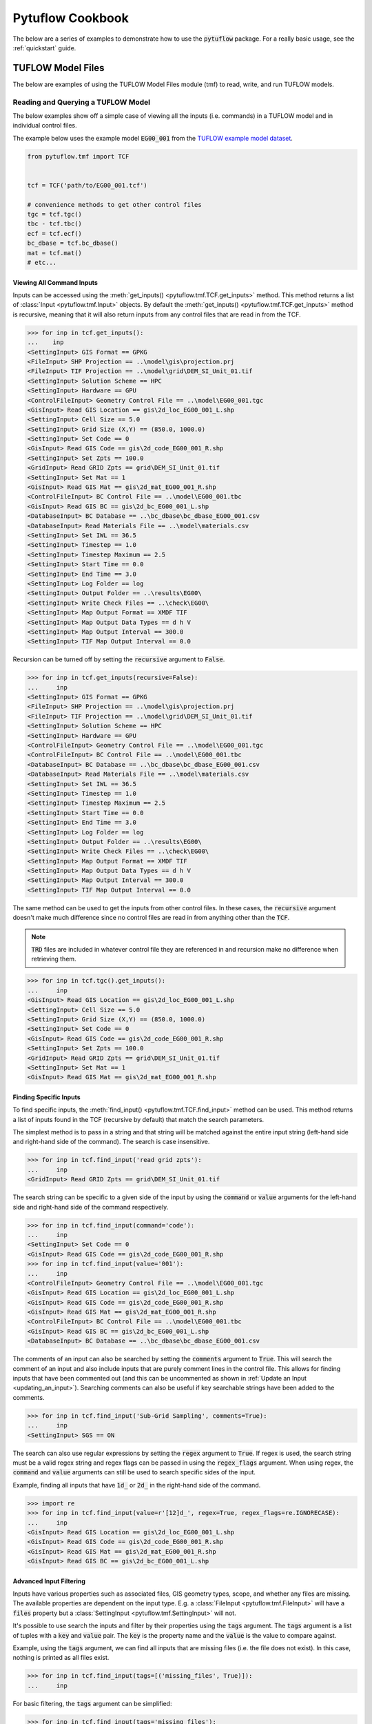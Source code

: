 Pytuflow Cookbook
=================

The below are a series of examples to demonstrate how to use the :code:`pytuflow` package. For a really basic usage, see the
:ref:`quickstart` guide.

TUFLOW Model Files
------------------

The below are examples of using the TUFLOW Model Files module (tmf) to read, write, and run TUFLOW models.

Reading and Querying a TUFLOW Model
~~~~~~~~~~~~~~~~~~~~~~~~~~~~~~~~~~~

The below examples show off a simple case of viewing all the inputs (i.e. commands) in a TUFLOW model and in individual
control files.

The example below uses the example model :code:`EG00_001`
from the `TUFLOW example model dataset <https://wiki.tuflow.com/TUFLOW_Example_Models#Multiple_Domain_Model_Design>`_.

.. code-block:: pycon

   from pytuflow.tmf import TCF


   tcf = TCF('path/to/EG00_001.tcf')

   # convenience methods to get other control files
   tgc = tcf.tgc()
   tbc - tcf.tbc()
   ecf = tcf.ecf()
   bc_dbase = tcf.bc_dbase()
   mat = tcf.mat()
   # etc...

Viewing All Command Inputs
^^^^^^^^^^^^^^^^^^^^^^^^^^

Inputs can be accessed using the :meth:`get_inputs() <pytuflow.tmf.TCF.get_inputs>` method. This method returns a list of
:class:`Input <pytuflow.tmf.Input>` objects. By default the :meth:`get_inputs() <pytuflow.tmf.TCF.get_inputs>` method
is recursive, meaning that it will also return inputs from any control files that are read in from the TCF.

.. code-block:: pycon

   >>> for inp in tcf.get_inputs():
   ...    inp
   <SettingInput> GIS Format == GPKG
   <FileInput> SHP Projection == ..\model\gis\projection.prj
   <FileInput> TIF Projection == ..\model\grid\DEM_SI_Unit_01.tif
   <SettingInput> Solution Scheme == HPC
   <SettingInput> Hardware == GPU
   <ControlFileInput> Geometry Control File == ..\model\EG00_001.tgc
   <GisInput> Read GIS Location == gis\2d_loc_EG00_001_L.shp
   <SettingInput> Cell Size == 5.0
   <SettingInput> Grid Size (X,Y) == (850.0, 1000.0)
   <SettingInput> Set Code == 0
   <GisInput> Read GIS Code == gis\2d_code_EG00_001_R.shp
   <SettingInput> Set Zpts == 100.0
   <GridInput> Read GRID Zpts == grid\DEM_SI_Unit_01.tif
   <SettingInput> Set Mat == 1
   <GisInput> Read GIS Mat == gis\2d_mat_EG00_001_R.shp
   <ControlFileInput> BC Control File == ..\model\EG00_001.tbc
   <GisInput> Read GIS BC == gis\2d_bc_EG00_001_L.shp
   <DatabaseInput> BC Database == ..\bc_dbase\bc_dbase_EG00_001.csv
   <DatabaseInput> Read Materials File == ..\model\materials.csv
   <SettingInput> Set IWL == 36.5
   <SettingInput> Timestep == 1.0
   <SettingInput> Timestep Maximum == 2.5
   <SettingInput> Start Time == 0.0
   <SettingInput> End Time == 3.0
   <SettingInput> Log Folder == log
   <SettingInput> Output Folder == ..\results\EG00\
   <SettingInput> Write Check Files == ..\check\EG00\
   <SettingInput> Map Output Format == XMDF TIF
   <SettingInput> Map Output Data Types == d h V
   <SettingInput> Map Output Interval == 300.0
   <SettingInput> TIF Map Output Interval == 0.0

Recursion can be turned off by setting the :code:`recursive` argument to :code:`False`.

.. code-block:: pycon

   >>> for inp in tcf.get_inputs(recursive=False):
   ...     inp
   <SettingInput> GIS Format == GPKG
   <FileInput> SHP Projection == ..\model\gis\projection.prj
   <FileInput> TIF Projection == ..\model\grid\DEM_SI_Unit_01.tif
   <SettingInput> Solution Scheme == HPC
   <SettingInput> Hardware == GPU
   <ControlFileInput> Geometry Control File == ..\model\EG00_001.tgc
   <ControlFileInput> BC Control File == ..\model\EG00_001.tbc
   <DatabaseInput> BC Database == ..\bc_dbase\bc_dbase_EG00_001.csv
   <DatabaseInput> Read Materials File == ..\model\materials.csv
   <SettingInput> Set IWL == 36.5
   <SettingInput> Timestep == 1.0
   <SettingInput> Timestep Maximum == 2.5
   <SettingInput> Start Time == 0.0
   <SettingInput> End Time == 3.0
   <SettingInput> Log Folder == log
   <SettingInput> Output Folder == ..\results\EG00\
   <SettingInput> Write Check Files == ..\check\EG00\
   <SettingInput> Map Output Format == XMDF TIF
   <SettingInput> Map Output Data Types == d h V
   <SettingInput> Map Output Interval == 300.0
   <SettingInput> TIF Map Output Interval == 0.0

The same method can be used to get the inputs from other control files. In these cases, the :code:`recursive` argument
doesn't make much difference since no control files are read in from anything other than the :code:`TCF`.

.. note::

   :code:`TRD` files are included in whatever control file they are referenced in and recursion make
   no difference when retrieving them.

.. code-block:: pycon

   >>> for inp in tcf.tgc().get_inputs():
   ...     inp
   <GisInput> Read GIS Location == gis\2d_loc_EG00_001_L.shp
   <SettingInput> Cell Size == 5.0
   <SettingInput> Grid Size (X,Y) == (850.0, 1000.0)
   <SettingInput> Set Code == 0
   <GisInput> Read GIS Code == gis\2d_code_EG00_001_R.shp
   <SettingInput> Set Zpts == 100.0
   <GridInput> Read GRID Zpts == grid\DEM_SI_Unit_01.tif
   <SettingInput> Set Mat == 1
   <GisInput> Read GIS Mat == gis\2d_mat_EG00_001_R.shp

Finding Specific Inputs
^^^^^^^^^^^^^^^^^^^^^^^

To find specific inputs, the :meth:`find_input() <pytuflow.tmf.TCF.find_input>` method can be used. This method returns
a list of inputs found in the TCF (recursive by default) that match the search parameters.

The simplest method is to pass in a string and that string will be matched against the entire input string
(left-hand side and right-hand side of the command). The search is case insensitive.

.. code-block:: pycon

   >>> for inp in tcf.find_input('read grid zpts'):
   ...     inp
   <GridInput> Read GRID Zpts == grid\DEM_SI_Unit_01.tif

The search string can be specific to a given side of the input by using the :code:`command` or :code:`value` arguments
for the left-hand side and right-hand side of the command respectively.

.. code-block:: pycon

   >>> for inp in tcf.find_input(command='code'):
   ...     inp
   <SettingInput> Set Code == 0
   <GisInput> Read GIS Code == gis\2d_code_EG00_001_R.shp
   >>> for inp in tcf.find_input(value='001'):
   ...     inp
   <ControlFileInput> Geometry Control File == ..\model\EG00_001.tgc
   <GisInput> Read GIS Location == gis\2d_loc_EG00_001_L.shp
   <GisInput> Read GIS Code == gis\2d_code_EG00_001_R.shp
   <GisInput> Read GIS Mat == gis\2d_mat_EG00_001_R.shp
   <ControlFileInput> BC Control File == ..\model\EG00_001.tbc
   <GisInput> Read GIS BC == gis\2d_bc_EG00_001_L.shp
   <DatabaseInput> BC Database == ..\bc_dbase\bc_dbase_EG00_001.csv

The comments of an input can also be searched by setting the :code:`comments` argument to :code:`True`. This will search the comment
of an input and also include inputs that are purely comment lines in the control file. This allows for finding inputs that have been commented out
(and this can be uncommented as shown in :ref:`Update an Input <updating_an_input>`). Searching comments can also be useful if key
searchable strings have been added to the comments.

.. code-block:: pycon

   >>> for inp in tcf.find_input('Sub-Grid Sampling', comments=True):
   ...     inp
   <SettingInput> SGS == ON

The search can also use regular expressions by setting the :code:`regex` argument to :code:`True`. If regex is used,
the search string must be a valid regex string and regex flags can be passed in using the :code:`regex_flags` argument.
When using regex, the :code:`command` and :code:`value` arguments can still be used to search specific sides of the input.

Example, finding all inputs that have :code:`1d_` or :code:`2d_` in the right-hand side of the command.

.. code-block:: pycon

   >>> import re
   >>> for inp in tcf.find_input(value=r'[12]d_', regex=True, regex_flags=re.IGNORECASE):
   ...     inp
   <GisInput> Read GIS Location == gis\2d_loc_EG00_001_L.shp
   <GisInput> Read GIS Code == gis\2d_code_EG00_001_R.shp
   <GisInput> Read GIS Mat == gis\2d_mat_EG00_001_R.shp
   <GisInput> Read GIS BC == gis\2d_bc_EG00_001_L.shp

Advanced Input Filtering
^^^^^^^^^^^^^^^^^^^^^^^^

Inputs have various properties such as associated files, GIS geometry types, scope, and whether any files are missing.
The available properties are dependent on the input type. E.g. a :class:`FileInput <pytuflow.tmf.FileInput>` will have
a :code:`files` property but a :class:`SettingInput <pytuflow.tmf.SettingInput>` will not.

It's possible to use search the inputs and filter by their properties using the :code:`tags` argument. The :code:`tags`
argument is a list of tuples with a :code:`key` and :code:`value` pair. The :code:`key` is the property name and the
:code:`value` is the value to compare against.

Example, using the :code:`tags` argument, we can find all inputs that are missing files (i.e. the file does not exist).
In this case, nothing is printed as all files exist.

.. code-block:: pycon

   >>> for inp in tcf.find_input(tags=[('missing_files', True)]):
   ...     inp

For basic filtering, the :code:`tags` argument can be simplified:

.. code-block:: pycon

   >>> for inp in tcf.find_input(tags='missing_files'):
   ...     inp

When just the tag :code:`key` is passed in, the value is assumed to be :code:`True`. If just one tag is passed in, it
does not require to be in a list. If multiple tags are passed in, then it must be provided in a list of tuples.

Another example of using tags is to find all GIS inputs that use (only) a line geometry type. In this example, the
:code:`geoms` property is used, which is a list of geometry types found in the GIS file(s). The geometry types
are recorded as their OGR type e.g. line = ogr.wkbLineString (which is an enumerator which equals 2). The geometries are
found by opening the GIS file(s) and reading the geometry types so GDAL is required to be present for this property
to be populated.

For the following examples, we'll switch to using :code:`EG07_001.tcf` from the example model dataset.

.. code-block:: pycon

   >>> tcf = TCF('path/to/EG07_001.tcf')
   >>> for inp in tcf.find_input(tags=('geoms', [2])):
   ...     inp
   <GisInput> Read GIS Location == gis\2d_loc_EG00_001_L.shp
   <GisInput> Read GIS BC == gis\2d_bc_EG00_001_L.shp

The above example is limited to GIS inputs that only have line geometries. But it's possible for certain inputs
to contain a combination of geometry types. We can expand the :code:`tags` value to use a callable function rather
than exact value. The callable function should take one input (the property value) and return a boolean. In this case
the callable will take a list argument, so we can check whether the value 2 is in the list.

.. code-block:: pycon

   >>> for inp in tcf.find_input(tags=('geoms', lambda x: 2 in x)):
   ...     inp
   <GisInput> Read GIS Location == gis\2d_loc_EG00_001_L.shp
   <GisInput> Read GIS Z Shape == gis\2d_zsh_EG00_Rd_Crest_001_L.shp | gis\2d_zsh_EG00_Rd_Crest_001_P.shp
   <GisInput> Read GIS BC == gis\2d_bc_EG00_001_L.shp

A callable function can also be passed in via the :code:`callback` argument. This is useful when wanting to apply
more complex logic to the filtering, or calling methods that are not directly available as a property. A simple
example is to query an inputs scope which can be done via the :meth:`scope() <pytuflow.tmf.Input.scope>` method.
For more information on scope checking, see the section below :ref:`Check Input Scope <checking_scope>`.

Using the following example model: :code:`EG16_~s1~_~s2~_002.tcf`, we can find all inputs that are used within a
:code:`If Scenario == D01` block. As discussed later in the :ref:`Check Input Scope <checking_scope>` section, this isn't a perfect
way of finding inputs for a given scenario due to the way :code:`Else If/Else` logic works and a more robust method
is to use :meth:`context() <pytuflow.tmf.TCF.context>` and check the available inputs. However this is just a
demonstration on the :code:`callback` argument.

.. code-block:: pycon

   >>> from pytuflow.tmf import Scope
   >>> tcf = TCF('path/to/EG16_~s1~_~s2~_002.tcf')
   >>> for inp in tcf.find_input(callback=lambda x: Scope('scenario', 'D01') in x.scope()):
   ...     inp
   <GisInput> Read GIS Z Shape == gis\2d_zsh_EG07_006_R.shp

Finding Input for a Specific Event / Scenario
^^^^^^^^^^^^^^^^^^^^^^^^^^^^^^^^^^^^^^^^^^^^^

To view the inputs in a given scenario/event, use the :meth:`context() <pytuflow.tmf.TCF.context>` method to
resolve the inputs first.

Continuing on from the previous example using :code:`EG16_~s1~_~s2~_002.tcf`, there are two scenario
groups:

* :code:`s1` could be :code:`2.5m` or :code:`5m`
* :code:`s2` could be :code:`EXG`, :code:`D01` or :code:`D02`

Starting with :code:`-s1 5m -s2 D01`:

.. code-block:: pycon

   >>> tcf = TCF(r'path/to/EG16_~s1~_~s2~_002.tcf')
   >>> for inp in tcf.context('-s1 5m -s2 D01').tgc().get_inputs():
   ...     inp
   <GisInputContext> Read GIS Location == gis\2d_loc_EG00_001_L.shp
   <SettingInputContext> Grid Size (X,Y) == 850, 1000
   <SettingInputContext> Cell Size == 5.0
   <SettingInputContext> Set Code == 0
   <GisInputContext> Read GIS Code == gis\2d_code_EG00_001_R.shp
   <SettingInputContext> Set Zpts == 100.0
   <GridInputContext> Read GRID Zpts == grid\DEM_SI_Unit_01.tif
   <GisInputContext> Read GIS Z Shape == gis\2d_zsh_EG00_Rd_Crest_001_L.shp | gis\2d_zsh_EG00_Rd_Crest_001_P.shp
   <SettingInputContext> Set Mat == 1
   <GisInputContext> Read GIS Mat == gis\2d_mat_EG00_001_R.shp
   <GisInputContext> Read GIS Z Shape == gis\2d_zsh_EG07_006_R.shp

The output above shows that the :code:`Cell Size` input is resolved to :code:`Cell Size == 5.0`. And the last input
has been resolved to :code:`Read GIS Z Shape == gis\\2d_zsh_EG07_006_R.shp`.

Trying now with :code:`-s1 2.5m -s2 D02`:

.. code-block:: pycon

   >>> for inp in tcf.context('-s1 2.5m -s2 D02').tgc().get_inputs():
   ...     inp
   <GisInputContext> Read GIS Location == gis\2d_loc_EG00_001_L.shp
   <SettingInputContext> Grid Size (X,Y) == 850, 1000
   <SettingInputContext> Cell Size == 2.5
   <SettingInputContext> Set Code == 0
   <GisInputContext> Read GIS Code == gis\2d_code_EG00_001_R.shp
   <SettingInputContext> Set Zpts == 100.0
   <GridInputContext> Read GRID Zpts == grid\DEM_SI_Unit_01.tif
   <GisInputContext> Read GIS Z Shape == gis\2d_zsh_EG00_Rd_Crest_001_L.shp | gis\2d_zsh_EG00_Rd_Crest_001_P.shp
   <SettingInputContext> Set Mat == 1
   <GisInputContext> Read GIS Mat == gis\2d_mat_EG00_001_R.shp
   <GisInputContext> Create TIN Zpts == gis\2d_ztin_EG07_010_R.shp | gis\2d_ztin_EG07_011_L.shp | gis\2d_ztin_EG07_011_P.shp

This time :code:`Cell Size` input is resolved to :code:`Cell Size == 2.5`. And the last input has been resolved to
:code:`Read GIS Z Shape == gis\\2d_ztin_EG07_010_R.shp | gis\\2d_ztin_EG07_011_L.shp | gis\\2d_ztin_EG07_011_P.shp`.

.. note::

   It's possible to call the :meth:`context() <pytuflow.tmf.TCF.context>` method on the :class:`TGC <pytuflow.tmf.TGC>`
   class to resolve inputs in the TGC file
   e.g. :code:`tcf.tgc().context('-s1 5m -s2 D01').get_inputs()`
   however this could skip important steps that are required to resolve
   the scope that need to be obtained from the TCF (e.g. event definitions found in the TEF and any other variables set from
   the TCF using :code:`Set Variable ==`).

Each input has a unique ID which can be used to track the input through the model using
the :meth:`input() <pytuflow.tmf.TCF.input>` method.

Continuing from the previous example using :code:`EG16_~s1~_~s2~_002.tcf`, we can check if an input is present in
different scenario combinations. In this case, we expect that the :code:`Create TIN Zpts` input is only present in
when scenario :code:`D02` is active.

.. code-block:: pycon

   >>> inp = tcf.find_input('create tin zpts')[0]
   >>> print(inp.uuid)
   5ee25899-76f4-4909-8b5d-14060260e28e
   >>> tcf_run = tcf.context('-s1 5m -s2 D02')
   >>> inp_run = tcf_run.input(inp.uuid)
   >>> print(inp_run)
   Create TIN Zpts == gis\2d_ztin_EG07_010_R.shp | gis\2d_ztin_EG07_011_L.shp | gis\2d_ztin_EG07_011_P.shp
   >>> tcf_run = tcf.context('-s1 5m -s2 D01')
   >>> inp_run = tcf_run.input(inp.uuid)
   None

Copy TUFLOW Input Files
~~~~~~~~~~~~~~~~~~~~~~~

The below example shows off how to copy all the files from a model into a given location. There are already methods
of doing this without requiring custom coding (e.g. using the package model functionality that TUFLOW provides).
The purpose of this example is to showcase the process and can be expanded on with more complex logic for custom tasks.

.. code-block:: python
   :linenos:

    from pytuflow.tmf import TCF
    from shutil import copy, copyfile
    from pathlib import Path


    DEST = Path('path/to/destination/folder')

    tcf = TCF('path/to/model.tcf')
    root = tcf.path.parents[1]  # assumes standard directory structure e.g. 'TUFLOW/runs/EG00_001.tcf'

    copied_files = []  # record copied files so don't copy the same file twice

    # copy the TCF itself
    relpath = tcf.path.relative_to(root)
    dest = DEST / relpath
    if not dest.parent.exists():
        dest.parent.mkdir(parents=True)
    _ = copyfile(tcf.path, dest)
    copied_files.append(dest)

    # use get_files() to get all input files
    # get_files() will expand any wildcards/variables found in any input references
    # e.g. Read GIS Code == 2d_code_<<~s1~>>_R.shp
    # will find all files that match the pattern
    # likewise, in the bc_dbase, event variables are expanded
    # if a TEF is found to help determine what the event variables are.
    for file in tcf.get_files():
        # The return from get_files() are TuflowPath objects
        # which is an extension of the Path class to handle GPKG inputs.
        # GIS files returned from this method are always
        # shown as 'db >> lyr' regardless of GIS format
        # To get the file (db) without the 'lyr' part we can use the 'dbpath' property
        fpath = file.dbpath

        # replicate folder structure
        relpath = fpath.relative_to(root)
        dest = DEST / relpath
        if not dest.parent.exists():
            dest.parent.mkdir(parents=True)

        # check if the file has already been copied
        if dest in copied_files:
            continue
        copied_files.append(dest)

        if not fpath.exists():
            print('File does not exist:', fpath)  # log this
            continue

        if fpath.suffix.upper() == '.SHP':
            # make sure to copy all associated files with a shapefile
            for assoc_file in fpath.parent.glob(f'{fpath.stem}.*'):
                _ = copy(assoc_file, dest.parent)
        else:
            _ = copyfile(fpath, dest)

It can be useful to copy specific files from a model, which can be done by filtering the inputs and using
:meth:`find_input() <pytuflow.tmf.TCF.find_input>` rather than :meth:`get_files() <pytuflow.tmf.TCF.get_files>`.

A specific scenario/event combination can also be copied using the :meth:`context() <pytuflow.tmf.TCF.context>` method
to resolve the inputs first e.g. :code:`for file in tcf.context('-s1 5m -s2 D01').get_files():...`.


.. _checking_scope:

Check Input Scope
~~~~~~~~~~~~~~~~~

Scope is a key concept in the :doc:`tmf` module. Certain commands in the TUFLOW control files are not recorded
as inputs, namely commands that define blocks within the control file. Examples of these include:

* :code:`If Scenario == ...`
* :code:`If Event == ...`
* :code:`Start 1D Domain`
* :code:`Define Event ==`
* :code:`...`

These commands are instead recorded as :class:`Scope <pytuflow.tmf.Scope>` objects and attached to the inputs
that fall within the scope of the block.

For example, using :code:`EG16_~s1~_~s2~_002.tcf` from the example model dataset, the :code:`Read GRID Zpts` input has a :code:`Global` scope
(i.e. it is not within a defined block) whereas the :code:`2d_zsh` input(s) are within the scope of the
:code:`Scenario == D01` and :code:`Scenario == D02`:

.. image:: assets/scope_example_basic.png
   :width: 100%
   :alt: Basic scope example showing some inputs within an "If Scenario" block

.. code-block:: pycon

   >>> from pytuflow.tmf import TCF
   >>> tcf = TCF('path/to/EG16_~s1~_~s2~_002.tcf')
   >>> code = tcf.find_input('Read GIS Code')[0]
   >>> print(code)
   Read GIS Code == gis\2d_code_EG00_001_R.shp
   >>> print(code.scope())
   [<GlobalScope>]
   >>> zsh = tcf.find_input('Read GIS Z Shape')[1]
   >>> print(zsh)
   Read GIS Z Shape == gis\2d_zsh_EG07_006_R.shp
   >>> print(zsh.scope())
   [<ScenarioScope> D01]

Scope List
^^^^^^^^^^

The return from the :meth:`scope() <pytuflow.tmf.GisInput.scope>` method is a :class:`ScopeList <pytuflow.tmf.ScopeList>`.
Additional items in the list are associated with nested blocks.

For example, consider the following command in the TGC.

.. code-block:: tuflow
   :linenos:

    If Scenario == D01
        If Scenario == D02
            Read GIS Z Shape == gis\2d_zsh_EG07_006_R.shp
        End If
    End If

The :code:`Read GIS Z Shape` command (on line 3) would have the following scopes:

.. code-block:: pycon

   >>> print(zsh.scope())
   [<ScenarioScope> D01, <ScenarioScope> D02]

Whereas the the following command:

.. code-block:: tuflow
   :linenos:

    If Scenario == D01 | D02
        Read GIS Z Shape == gis\2d_zsh_EG07_006_R.shp
    End If

Would result in the following scope:

.. code-block:: pycon

   >>> print(zsh.scope())
   [<ScenarioScope> D01 | D02]

Else Logic
^^^^^^^^^^

One important part of the :code:`IF logic` scope, is when an input falls within the :code:`ELSE` block.

.. code-block:: tuflow
   :linenos:

   If Scenario == D01
      Read Grid Zpts == DEV.tif
   Else
      Read Grid Zpts == EXG.tif
   End If

The :code:`Read Grid Zpts == EXG.tif` input will have a scope of :code:`<ScenarioScope> ELSE`. However it is possible
to get a scope list that is more detailed by setting the :code:`else_` argument to :code:`False`. This will show
what is required to reach the :code:`ELSE` block using :code:`!` to denote what the scenario can't be.

.. code-block:: pycon

   >>> print(zsh.scope())
   [<ScenarioScope> ELSE]
   >>> print(zsh.scope(else_=False))
   [<ScenarioScope> !D01]

Scope Checking
^^^^^^^^^^^^^^

Examples of different scope types include, (as shown in the examples above) inputs within an
:code:`If Scenario/Event` block will have a :code:`Scenario` or :code:`Event` scope. Other example scopes
include :code:`OneDim` if the input is within a :code:`Start 1D Domain` block,
:code:`EventVariable` if the input is within a :code:`Define Event` block, and :code:`Global` if the input is not
within any specific block.

It's possible to check against a scope using the :code:`==` operator. This can be useful for doing simple checks
on whether a given input is within a given scenario/event block.

.. code-block:: pycon

   >>> from pytuflow.tmf import Scope
   >>> inp = tcf.find_input('Read Grid Zpts')[0]
   >>> scope = inp.scope()[0]
   >>> print(inp, ';', scope)
   Read Grid Zpts == DEV.tif ; ScenarioScope: D01
   >>> print(scope == Scope('Scenario', 'D01'))
   True
   >>> print(scope == Scope('Scenario'))
   True
   >>> print(scope == Scope('Scenario', 'EXG'))
   False
   >>> print(scope == Scope('Global'))
   False

It's also possible to use the :code:`in` operator to check if a scope is within a given scope list. For example,
consider the following TGC command:

.. code-block:: tuflow
   :linenos:

   If Scenario == D01 | D02
       Read GIS Z Shape == gis\2d_zsh_EG07_006_R.shp
   End If

.. code-block:: pycon

   >>> from pytuflow.tmf import Scope
   >>> inp = tcf.find_input('Read GIS Z Shape')[0]
   >>> print(inp, ';', inp.scope())
   Read GIS Z Shape == gis\2d_zsh_EG07_006_R.shp ; [<ScenarioScope> D01 | D02]
   >>> print(Scope('Scenario', 'D01') in inp.scope())
   True
   >>> print(Scope('Scenario', 'D02') in inp.scope())
   True
   >>> print(Scope('Scenario', 'D03') in inp.scope())
   False

Checking Scope in a Model Run
^^^^^^^^^^^^^^^^^^^^^^^^^^^^^

Using the :code:`in` operator can be useful but it doesn't necessarily indicate whether a given input will be included
in a given model run since "if logic" can be complex i.e. nested if statements and the use of :code:`Else If/Else` blocks
means logic may trigger earlier. The best way to check if an input will be included is by using a :class:`Context <pytuflow.tmf.Context>`
object either by calling :meth:`context() <pytuflow.tmf.TCF.context>` on the given control file, or by initialising the
:class:`Context <pytuflow.tmf.Context>` class manually.

E.g. using the following commands:

.. code-block:: tuflow
   :linenos:

   If Scenario == D01
      If Scenario == D02
         Read GRID Zpts == D02_1.tif
      End if
   Else If Scenario == D02
      Read GRID Zpts == D02_2.tif
   End if

We can easily check if a given input is read in based on a given scenario/event combination using a context object:

.. code-block:: pycon

   >>> from pytuflow.tmf import Context
   >>> inp1 = tcf.find_input('D02_1.tif')[0]
   >>> inp2 = tcf.find_input('D02_2.tif')[0]
   >>> ctx = Context(['-s1 D01 -s2 D02'])
   >>> in_scope = ctx.in_context_by_scope(inp1.scope(else_=False))
   >>> print(in_scope)
   True
   >>> in_scope = ctx.in_context_by_scope(inp2.scope(else_=False))
   >>> print(in_scope)
   False

Alternatively you can track the input from build state to run state to see if it is included in the model run.

.. code-block:: pycon

   >>> inp1 = tcf.find_input('D02_1.tif')[0]
   >>> inp2 = tcf.find_input('D02_2.tif')[0]
   >>> tcf_run = tcf.context('-s1 D01 -s2 D02')
   >>> in_scope = tcf_run.input(inp1.uuid) is not None
   >>> print(in_scope)
   True
   >>> in_scope = tcf_run.input(inp2.uuid) is not None
   >>> print(in_scope)
   False


Run a TUFLOW Model
~~~~~~~~~~~~~~~~~~

The below examples demonstrates how to how to use the :meth:`run() <pytuflow.tmf.TCFRunState.run>` method
to run a TUFLOW model using the :code:`pytuflow` package.

The first thing to understand is that the :meth:`run() <pytuflow.tmf.TCFRunState.run>` method can only be called from the
:class:`TCFRunState <pytuflow.tmf.TCFRunState>` object which is returned from the :meth:`tcf.context() <pytuflow.tmf.TCF.context>`.
The :meth:`context() <pytuflow.tmf.TCF.context>` method takes in the scenario/event arguments
in the from of a single string delimited by spaces e.g.

* :code:`tcf.context('-s1 HPC -s2 GPU -e1 Q100 -e2 2h')`

or a list of string flags e.g.

* :code:`tcf.context(['-s1', 'HPC', '-s2', 'GPU', '-e1', 'Q100', '-e2', '2h'])`.

The :meth:`context() <pytuflow.tmf.TCF.context>` method must be called before running the model even if there are no
scenario/event arguments.

The :meth:`run() <pytuflow.tmf.TCFRunState.run>` method takes in the path to the TUFLOW executable and returns
a :code:`subprocess.Popen` object.

.. code-block:: pycon

   >>> from pytuflow.tmf import TCF
   >>> tcf = TCF('path/to/model.tcf')
   >>> proc = tcf.context().run('path/to/TUFLOW_iSP_w64.exe')

Alternatively, TUFLOW exectables can be registered using the :meth:`register_tuflow_binary() <pytuflow.util.tf.register_tuflow_binary>`
or :meth:`register_tuflow_binary_folder() <pytuflow.util.tf.register_tuflow_binary_folder>` functions. This allows for
the TUFLOW executable to be called by the version name rather than the full path.

.. code-block:: pycon

   >>> proc = tcf.context().run('2023-03-AE')

Registering TUFLOW Versions
^^^^^^^^^^^^^^^^^^^^^^^^^^^

TUFLOW executables only need to be registered once and the preferred method is to register a folder that contains
all your TUFLOW versions. However, specific executables can be registered individually and where there is a version
name conflict, the individually registered executable will take precedence.

.. code-block:: pycon

   >>> from pytuflow.util.tf import register_tuflow_binary, register_tuflow_binary_folder
   >>> register_tuflow_binary('2023-03-AE', 'path/to/2023-03-AE/TUFLOW_iSP_w64.exe')
   >>> register_tuflow_binary_folder('path/to/TUFLOW/releases')

The directory structure of :code:`path/to/TUFLOW/releases` should contain directories with the TUFLOW version name and
inside each version name directory should be the TUFLOW executable.

.. image:: assets/tuflow_release_folder.png
   :width: 100%
   :alt: Folder structure for TUFLOW releases.

By default, the single precision TUFLOW executable will be called. To call the double precision executable, the :code:`prec`
argument can be used.

.. code-block:: pycon

   >>> proc = tcf.context().run('2023-03-AE', prec='dp')

Additional TUFLOW CLI arguments can be passed in via the :code:`add_tf_flags` argument.

.. code-block:: pycon

   >>> proc = tcf.context().run('2023-03-AE', add_tf_flags=['-pu1'])

Additional keyword arguments can be passed into the :meth:`run() <pytuflow.tmf.TCFRunState.run>` method which will
be passed directly into the :code:`Popen()` call. This can be useful for capturing the stdout and stderr.

.. code-block:: pycon

   >>> import subprocess
   >>> proc = tcf.context().run('2023-03-AE', stdout=subprocess.PIPE, stderr=subprocess.PIPE)

The :code:`Popen` object can be polled to check if it has finished (or :code:`Popen.wait()` can be used) and, once it has finished, it can be used to obtain
the return code (zero should be returned from a successful run).

.. code-block:: pycon

   >>> proc.wait()
   >>> proc.poll()
   0

Test a TUFLOW Model
^^^^^^^^^^^^^^^^^^^

A :meth:`test() <pytuflow.tmf.TCFRunState.test>` method is available to run a TUFLOW model in test mode. This is mostly
just a convenience method that utilises the :meth:`run() <pytuflow.tmf.TCFRunState.run>` method with the appropriate
CLI flags.

The return from :meth:`test() <pytuflow.tmf.TCFRunState.test>` is a tuple containing stdout and stderr returned from
:code:`subprocess.Popen.communicate()`. Because the stdout and stderr is piped to the :code:`subprocess.Popen` object,
no console will open when running the :meth:`test() <pytuflow.tmf.TCFRunState.test>` method.

.. code-block:: pycon

   >>> out, err = tcf.context().test('2023-03-AF')
   >>> if err:
   ...     for line in out.split('\r\n'):
   ...         print(line)
   ... else:
   ...     print('Model tested successfully')

Editing a Model
~~~~~~~~~~~~~~~

.. _updating_an_input:

Editing an Input
^^^^^^^^^^^^^^^^

An :doc:`input's <inp>` "command" (left-hand side) and "value" (right-hand side) can be edited. The value can be edited
using :meth:`update_value() <pytuflow.tmf.InputBuildState.update_value>`:

.. code-block:: pycon

   >>> inp = tcf.find_input('solution scheme')[0]
   >>> print(inp)
   Solution Scheme == Classic
   >>> inp.update_value('HPC')
   >>> print(inp)
   Solution Scheme == HPC

The command can be edited using :meth:`update_command() <pytuflow.tmf.InputBuildState.update_command>`, however the command must
be updated to a value that is the same type as the original command. For example, if the original command is
:code:`Read GIS Code`, then the updated command must also be a GIS command. Typically
:meth:`update_command() <pytuflow.tmf.InputBuildState.update_command>`
should be used to tweak the command slightly:

.. code-block:: pycon

   >>> inp = tcf.find_input('Read Grid Zpts')[0]
   >>> print(inp)
   Read Grid Zpts == DEM_001.tif
   >>> inp.update_command('Read Grid Zpts XF OFF')
   print(inp)
   Read Grid Zpts XF OFF == DEM_001.tif

.. note::

   Editing an input does not overwrite the TCF file until the :meth:`write() <pytuflow.tmf.TCF.write>` method is called.
   See the :ref:`saving edits <saving_edits>` section for more information. The :meth:`undo() <pytuflow.tmf.TCF.undo>` method can be used to
   unwind changes and the :meth:`reset() <pytuflow.tmf.TCF.reset>` method can be used to reset the control file
   to it's original state.

Adding a New Input
^^^^^^^^^^^^^^^^^^

A new input can be added by using either :meth:`append_input() <pytuflow.tmf.TCF.append_input>` to add an input to the
end of the control file, or :meth:`insert_input() <pytuflow.tmf.TCF.insert_input>` to add an input after, or before,
an existing input.

.. note::

   The current control file content (including unsaved edits and comments) can be viewed using the :meth:`preview() <pytuflow.tmf.TCF.preview>` method, which
   can be useful when using PyTuflow to edit control files interactively.

The below TCF (starting with a single command input) is used for the examples:

.. code-block:: tuflow
   :linenos:

   Solution Scheme == HPC

.. code-block:: pycon

   >>> inp = tcf.append_input('Hardware == GPU')
   >>> tcf.preview()
   Solution Scheme == HPC
   Hardware == GPU

A line gap can be added between command inputs by using the :code:`gap` argument.

.. code-block:: pycon

   >>> inp = tcf.append_input('SGS == ON', gap=1)
   >>> tcf.preview()
   Solution Scheme == HPC
   Hardware == GPU

   SGS == ON

Inputs can be inserted into a particular location using the :meth:`insert_input() <pytuflow.tmf.TCF.insert_input>` method.
By default the input is inserted before the reference input, however this can be changed by setting the :code:`after`
argument to :code:`True`.

.. code-block:: pycon

   >>> inp = find_input('Solution Scheme')[0]
   >>> tcf.insert_input(inp, 'Tutorial Model == ON')
   >>> tcf.preview()
   Tutorial Model == ON
   Solution Scheme == HPC
   Hardware == GPU

   SGS == ON

Removing an Input
^^^^^^^^^^^^^^^^^

Inputs can be removed using the :meth:`remove_input() <pytuflow.tmf.TCF.remove_input>` method.

.. code-block:: tuflow
   :linenos:

   Solution Scheme == HPC
   Hardware == GPU
   SGS == ON

.. code-block:: pycon

   >>> inp = tcf.find_input('SGS')[0]
   >>> tcf.remove_input(inp)
   >>> tcf.preview()
   Solution Scheme == HPC
   Hardware == GPU

Alternatively, inputs can be commented out using the :meth:`comment_out() <pytuflow.tmf.TCF.comment_out>` method.

.. code-block:: pycon

   >>> inp = tcf.find_input('SGS')[0]
   >>> tcf.comment_out(inp)
   >>> tcf.preview()
   Solution Scheme == HPC
   Hardware == GPU
   ! SGS == ON

:meth:`uncomment() <pytuflow.tmf.TCF.uncomment>` can be used to reverse a commented out command.

.. code-block:: pycon

   >>> inp = tcf.find_input('SGS == ON', comments=True)[0]
   >>> tcf.uncomment(inp)
   >>> tcf.preview()
   Solution Scheme == HPC
   Hardware == GPU
   SGS == ON

.. _saving_edits:

Saving Edits
^^^^^^^^^^^^

Editing, adding, or removing inputs are not saved to the file until the :meth:`write() <pytuflow.tmf.TCF.write>` method is called.
By default, the :meth:`write() <pytuflow.tmf.TCF.write>` method will save the TCF to a new file with an auto-incremented
name. The :code:`inc` argument can be set to :code:`'inplace'` to save the changes to the original file, or a string
to save the changes to a new file with a user-defined suffix.

Other control files will automatically have the :meth:`write() <pytuflow.tmf.TCF.write>` method called
if they have edits if the :code:`TCF` is the object being saved/written. If 'inplace' isn't being used, any control files
saved with new names will be automatically updated in the TCF object.

**Original TCF (model_001.tcf)**

.. code-block:: tuflow
   :linenos:

   Solution Scheme == HPC
   Hardware == GPU
   SGS == ON

.. code-block:: pycon

   >>> inp = tcf.find_input('Hardware')[0]
   >>> inp.update_value('CPU')
   >>> tcf.write()

**New TCF (model_002.tcf)**

.. code-block:: tuflow
   :linenos:

   Solution Scheme == HPC
   Hardware == CPU
   SGS == ON

.. note::

   Once a control file is saved, all edits that were being tracked are cleared. This means that the :meth:`undo() <pytuflow.tmf.TCF.undo>`
   and :meth:`reset() <pytuflow.tmf.TCF.reset>` methods will be reset to the state of the saved file.

Querying a Database
~~~~~~~~~~~~~~~~~~~

The below are examples of how to query a :class:`database <pytuflow.tmf.Database>` in a TUFLOW control file. For example
getting the boundary time series from a :class:`bc_dbase <pytuflow.tmf.BCDatabase>`

It is worth first mentioning how to view the database itself. Database data is stored in a Pandas DataFrame and can
be retrieved using the :meth:`db() <pytuflow.tmf.Database.db>` method.

.. code-block:: pycon

   >>> bc_dbase = tcf.bc_dbase()
   >>> df = bc_dbase.db()
   >>> print(df.head())
               Source        Column 1     Column 2  Add Col 1  Mult Col 2  Add Col 2  Column 3  Column 4
   Name
   FC01  EG00_001.csv  inflow_time_hr  inflow_FC01        NaN         NaN        NaN       NaN       NaN


Simple Boundary Value Example
^^^^^^^^^^^^^^^^^^^^^^^^^^^^^

This simple example shows how to query a :class:`bc_dbase <pytuflow.tmf.BCDatabase>` that is not using any
event variables using the :meth:`value() <pytuflow.tmf.BCDatabase.value>`.

.. code-block:: pycon

   >>> bc_dbase = tcf.bc_dbase()
   >>> qt = bc_dbase.value('FC01')
   >>> print(qt.head())
         inflow_time_hr  inflow_FC01
   0           0.000         0.00
   1           0.083         0.84
   2           0.167         3.31
   3           0.250         4.60
   4           0.333         7.03


Boundary Value with Event Variables
^^^^^^^^^^^^^^^^^^^^^^^^^^^^^^^^^^^

The best way to extract a specific event from a :class:`bc_dbase <pytuflow.tmf.BCDatabase>` that is using event variables,
is to use the :meth:`context() <pytuflow.tmf.TCF.context>` method to resolve the event variables first. This should be
called on the :class:`TCF <pytuflow.tmf.TCF>` object since the TEF file is required to resolve the event variables.

.. code-block:: pycon

   from pytuflow.tmf import TCF

   tcf = TCF('path/to/model.tcf')
   q100 = tcf.context('-e1 Q100').bc_dbase().value('FC01')
   q050 = tcf.context('-e1 Q50').bc_dbase().value('FC01')

.. code-block:: python

   from pytuflow.tmf import TCF


   tcf = TCF('path/to/model.tcf')
   bc_dbase = tcf.bc_dbase()
   df = bc_dbase.db()  # database.db() returns the Pandas DataFrame

   # if there are no event variables
   bndry = bc_dbase.value('FC01')

   # most likely there will be event variables in the bc_dbase
   # multiple combinations of events can be obtained
   events = {'e1' ['Q100'], 'e2': ['2hr']}
   bndries = bc_dbase.value('FC01', event_db=tcf.event_database(), event_groups=events)

   # if event groups are passed in, then the event_db argument must also be provided
   # the return in this case will be a dictionary containing all event combinations
   # the key is the event name (space delimited event name combinations)
   q100_2hr = bndries['Q100 2hr']

   # alternatively, the inputs can be resolved using context() first
   bc_dbase = tcf.context('-e1 Q100 -e2 2hr').bc_dbase()
   q100_2hr = bc_dbase.value('FC01')


Editing a Database
~~~~~~~~~~~~~~~~~~

Databases are not currently supported for editing. The process of editing them should be done manually via Pandas.

Load Time Series Results
------------------------

The below are examples of loading results with :class:`time series results <pytuflow.results.TimeSeriesResults>`.
This includes:

* :class:`TPC <pytuflow.results.TPC>`
* :class:`GPKG Time Series <pytuflow.results.GPKG_TS>`
* :class:`INFO <pytuflow.results.INFO>`
* :class:`Flood Modeller <pytuflow.results.FM_TS>`

.. code-block:: python

   # to load a TPC result file
   from pytuflow.results import TPC
   res = TPC('path/to/results.tpc')

   # the tpc file path can also be obtained from the TCF class
   from pytuflow.tmf import TCF
   tcf = TCF('path/to/model.tcf')
   tpc = tcf.context().tpc()  # returns file path
   res = TPC(tpc)

   # GPKG time series results (written by TUFLOW-SWMM simulations)
   from pytuflow.results import GPKG_TS
   res = GPKG_TS('path/to/results_TS.gpkg')

   # Flood modeller results requires results (.ZZN or .CSV) and
   # preferably as well as the DAT file
   from pytuflow.results import FM_TS
   res = FM_TS('path/to/model.zzn')
   # providing a dat file will provide node connectivity - allows for long plotting
   res = FM_TS('path/to/exported_model_results.csv', dat='path/to/model.dat')

   # providing a GXY is optional and provides GIS coordinate information
   res = FM_TS('path/to/model.zzn', dat='path/to/model.dat', gxy='path/to/model.gxy')



Plot Time Series Results
~~~~~~~~~~~~~~~~~~~~~~~~

The below are examples of extracting time series results for a given channel/node(s) and result type(s).
The examples below use the :class:`TPC <pytuflow.results.TPC>` class, but the same methods can also be used
for the other result formats.

This example is using example model :code:`EG14_001 - 1D river (1d_nwk), 2D floodplain` from the
`TUFLOW example model dataset <https://wiki.tuflow.com/TUFLOW_Example_Models#Multiple_Domain_Model_Design>`_.

.. code-block:: python

   from pytuflow.results import TPC
   import matplotlib.pyplot as plt


   res = TPC('path/to/results/plot/EG14_001.tpc')
   df = res.time_series('FC01.34', 'Flow')
   print(df.head())
   # Type        Channel
   # Result Type    Flow
   # ID          FC01.34
   # Time (h)
   # 0.000000        0.0
   # 0.016667        0.0
   # 0.033333        0.0
   # 0.050000        0.0
   # 0.066667        0.0

   # Note that the returned pandas DataFrame uses a multi-index column name:
   # Type / Result Type / ID

   # the simplest way to plot the dataframe is to use the built-in plot method
   df.plot()
   plt.show()

   # it's possible to drop column levels to make the DataFrame and plot more readable
   # to drop the 'Channel' level
   df.columns = df.columns.droplevel('Type')
   df.plot()
   plt.show()

   # or to drop the 'Result Type' level as well
   df.columns = df.columns.droplevel(['Type', 'Result Type'])
   df.plot()
   plt.show()

   # the time_series() method is not case sensitive and in a lot of cases
   # short hand versions of the result type is supported
   df = res.time_series('fc01.34', 'q')

   # multiple channels can be queried at once
   df = res.time_series(['FC01.34', 'FC01.33'], 'v')
   print(df.head())
   # Type        Channel
   # Result Type    Flow
   # ID          FC01.34 FC01.33
   # Time (h)
   # 0.000000        0.0     0.0
   # 0.016667        0.0     0.0
   # 0.033333        0.0     0.0
   # 0.050000        0.0     0.0
   # 0.066667        0.0     0.0

   # likewise, multiple result types can be queried at once
   df = res.time_series(['FC01.34', 'FC01.33'], ['v', 'q'])
   print(df.head())
   # Type        Channel
   # Result Type    Flow         Velocity
   # ID          FC01.34 FC01.33  FC01.34 FC01.33
   # Time (h)
   # 0.000000        0.0     0.0      0.0     0.0
   # 0.016667        0.0     0.0      0.0     0.0
   # 0.033333        0.0     0.0      0.0     0.0
   # 0.050000        0.0     0.0      0.0     0.0
   # 0.066667        0.0     0.0      0.0     0.0

   # it's possible to get results across different 'Types'
   # e.g. get the flow in a channel and a level in a node
   df = res.time_series(['FC01.33', 'FC01.33.1'], ['q', 'h'])
   print(df.head())
   # Type        Channel        Node
   # Result Type    Flow Water Level
   # ID          FC01.33   FC01.33.1
   # Time (h)
   # 0.000000        0.0     43.6368
   # 0.016667        0.0     43.6368
   # 0.033333        0.0     43.6368
   # 0.050000        0.0     43.6368
   # 0.066667        0.0     43.6368

   # sometimes the same ID is used across domains
   # e.g.
   # a channel called 'test' and a PO line called 'test'
   df = res.time_series('test', 'q')
   print(df.head())
   # Type        Channel   PO
   # Result Type    Flow Flow
   # ID             test test
   # Time (h)
   # 0.000000        0.0  0.0
   # 0.016667        0.0  0.0
   # 0.033333        0.0  0.0
   # 0.050000        0.0  0.0
   # 0.066667        0.0  0.0

   # it's possible to query a specific instance of 'test' by using the 'domain' argument
   # domain can be '1d', '2d', or '0d' (0d is for reporting locations)
   df = res.time_series('test', 'q', domain='1d')
   print(df.head())
   # Type        Channel
   # Result Type    Flow
   # ID             test
   # Time (h)
   # 0.000000        0.0
   # 0.016667        0.0
   # 0.033333        0.0
   # 0.050000        0.0
   # 0.066667        0.0

   # it's also possible to get all result types and/or all elements
   # by passing in None to the respective arguments
   df = res.time_series('test', None)  # all results for elements with ID 'test'
   print(df.head())
   # Type        Channel                           PO
   # Result Type    Flow Velocity Channel Regime Flow
   # ID             test     test           test test
   # Time (h)
   # 0.000000        0.0      0.0              E  0.0
   # 0.016667        0.0      0.0              E  0.0
   # 0.033333        0.0      0.0              E  0.0
   # 0.050000        0.0      0.0              E  0.0
   # 0.066667        0.0      0.0              E  0.0

   df = res.time_series(None, 'q')  # all flow results
   print(df.head())
   # Type        Channel                                      ...                                                 PO
   # Result Type    Flow                                      ...                                               Flow
   # ID              ds1  ds2  ds3  ds4  ds5 ds_weir FC01.01  ... FC02.04 FC02.05 FC02.06 FC_weir1 RD_weir test test
   # Time (h)                                                 ...
   # 0.000000        0.0  0.0  0.0  0.0  0.0     0.0     0.0  ...     0.0     0.0     0.0      0.0     0.0  0.0  0.0
   # 0.016667        0.0  0.0  0.0  0.0  0.0     0.0     0.0  ...     0.0     0.0     0.0      0.0     0.0  0.0  0.0
   # 0.033333        0.0  0.0  0.0  0.0  0.0     0.0     0.0  ...     0.0     0.0     0.0      0.0     0.0  0.0  0.0
   # 0.050000        0.0  0.0  0.0  0.0  0.0     0.0     0.0  ...     0.0     0.0     0.0      0.0     0.0  0.0  0.0
   # 0.066667        0.0  0.0  0.0  0.0  0.0     0.0     0.0  ...     0.0     0.0     0.0      0.0     0.0  0.0  0.0

   df = res.time_series(None, None)  # everything
   print(df.head())
   # Type        Channel                              ...        Node                                           PO
   # Result Type    Flow                              ... Node Regime                                         Flow
   # ID              ds1  ds2  ds3  ds4  ds5 ds_weir  ...   FC02.02.1 FC02.03.1 FC02.04.1 FC02.05.1 FC02.06.1 test
   # Time (h)                                         ...
   # 0.000000        0.0  0.0  0.0  0.0  0.0     0.0  ...           E         E         E         E         E  0.0
   # 0.016667        0.0  0.0  0.0  0.0  0.0     0.0  ...           E         E         E         E         E  0.0
   # 0.033333        0.0  0.0  0.0  0.0  0.0     0.0  ...           E         E         E         E         E  0.0
   # 0.050000        0.0  0.0  0.0  0.0  0.0     0.0  ...           E         E         E         E         E  0.0
   # 0.066667        0.0  0.0  0.0  0.0  0.0     0.0  ...           E         E         E         E         E  0.0


Plot Long Profile Results
~~~~~~~~~~~~~~~~~~~~~~~~~

The below are examples of plotting long profiles from the results.
The examples below use the :class:`TPC <pytuflow.results.TPC>` class, but the same methods can also be used
for the other result formats.

This example is using example model :code:`EG15_001 - 1D pipe network (1d_nwk), 2D floodplain, 2d sa rf inflow (mm) to 1D pits`
from the `TUFLOW example model dataset <https://wiki.tuflow.com/TUFLOW_Example_Models#Multiple_Domain_Model_Design>`_.

.. code-block:: python

   from pytuflow.results import TPC
   import matplotlib.pyplot as plt
   import pandas as pd


   res = TPC('path/to/results/plot/EG15_001.tpc')
   df = res.long_plot('pipe1', 'h', 1.0)  # starting at pipe1, plot water level at timestep 1.0 hrs
   print(df.head())
   #           Channel   Node  Offset  Water Level
   # Branch ID
   # 0           Pipe1   Pit2     0.0      42.5029
   # 0           Pipe1   Pit3    24.7      42.4952
   # 0           Pipe4   Pit3    24.7      42.4952
   # 0           Pipe4  Pit15    94.2      42.3310
   # 0           Pipe6  Pit15    94.2      42.3310

   # long_plot() returns a pandas DataFrame indexes by Branch ID
   # a branch is a path from the start point to the end point
   # if the channel splits in the downstream direction, then
   # multiple branches will be returned which can contain duplicate
   # channels as other branches.

   # the branches use a zero indexing
   # to get the number of branches
   nbranch = df.index.nunique()
   print(nbranch)
   # >>> 1

   # to focus on a single branch (if multiple branches)
   df = df.loc[0]  # get branch 0 (the first branch)

   # plot the water level at time 1.0
   df.plot(x='Offset', y='Water Level')
   plt.show()

   # another example plotting static results
   df = res.long_plot('pipe1', ['bed level', 'water level max'], -1)  # -1 to denote that static data does not require a timestep
   print(df.head())
   #           Channel   Node  Offset  Bed Level  Water Level Max  Water Level TMax
   # Branch ID
   # 0           Pipe1   Pit2     0.0     41.968          42.5066            0.9198
   # 0           Pipe1   Pit3    24.7     41.849          42.4988            0.9461
   # 0           Pipe4   Pit3    24.7     41.849          42.4988            0.9461
   # 0           Pipe4  Pit15    94.2     41.474          42.3356            0.9509
   # 0           Pipe6  Pit15    94.2     41.474          42.3356            0.9509

   df.plot(x='Offset', y=['Bed Level', 'Water Level Max'])
   plt.show()

   # add pipes
   df = res.long_plot('pipe1', ['bed level', 'pipes', 'water level max'], -1)
   print(df.head())
   #           Channel    Node  Offset  Bed Level  Pipe Obvert  Water Level Max  Water Level TMax
   # Branch ID
   # 0           Pipe1    Pit2     0.0     41.968       42.868          42.5066            0.9198
   # 0           Pipe1    Pit3    24.7     41.849       42.749          42.4988            0.9461
   # 0           Pipe4    Pit3    24.7     41.849       42.749          42.4988            0.9461
   # 0           Pipe4   Pit15    94.2     41.474       42.374          42.3356            0.9509
   # 0           Pipe6   Pit15    94.2     41.474       42.374          42.3356            0.9509
   # 0           Pipe6   Pit14   124.9     41.369       42.269          42.2036            0.9526
   # 0          Pipe15   Pit14   124.9     41.369       42.269          42.2036            0.9526
   # 0          Pipe15   Pit13   135.7     40.500       41.400          41.5868            0.8879
   # 0          Pipe16   Pit13   135.7     40.500       41.400          41.5868            0.8879
   # 0          Pipe16  Node20   208.7     40.050       40.950          40.5982            1.2944

   # to plot the pipes, we'll use the Polygon class from matplotlib
   # this requires a list of (x,y) coordinates to plot the pipe.
   # pytuflow offers a utility to do this conversion from bed level and
   # pipe obverts to a DataFrame containing the pipe coordinates
   from matplotlib.patches import Polygon
   from pytuflow.util.plot_util import long_plot_pipes

   ax = df.plot(x= 'Offset', y=['Bed Level', 'Water Level Max'])
   for pipeid, pipe in long_plot_pipes(df).items():
       ax.add_patch(Polygon(pipe.to_numpy(), facecolor='0.9', edgecolor='0.5', label=pipeid))
   plt.ylim(39.5, 43.5)  # polygons don't affect the auto axis limits so this is required
   plt.show()

   # multiple pipes can be passed in to specify the reach to plot
   df = res.long_plot(['pipe4', 'pipe16'], ['bed level', 'pipes', 'water level max'], -1)
   ax = df.plot(x= 'Offset', y=['Bed Level', 'Water Level Max'])
   for pipeid, pipe in long_plot_pipes(df).items():
        ax.add_patch(Polygon(pipe.to_numpy(), facecolor='0.9', edgecolor='0.5', label=pipeid))
   plt.ylim(39.5, 43.5)  # polygons don't affect the auto axis limits so this is required
   plt.show()

   # and to plot multiple branches
   # pipe16 is downstream of both pipe4 and pipe10
   df = res.long_plot(['pipe10', 'pipe4', 'pipe16'], ['bed level', 'pipes', 'h max'], -1)
   print(df)
   #           Channel    Node  Offset  Bed Level  Pipe Obvert  Water Level Max  Water Level TMax
   # Branch ID
   # 0          Pipe10    Pit7     0.0     41.655       42.555          43.1141            0.8924
   # 0          Pipe10    Pit9    58.4     41.308       42.208          42.9768            0.9083
   # 0          Pipe11    Pit9    58.4     41.308       42.208          42.9768            0.9083
   # 0          Pipe11   Pit10    91.1     41.266       42.166          42.8009            0.9147
   # 0          Pipe13   Pit10    91.1     41.266       42.166          42.8009            0.9147
   # 0          Pipe13   Pit11   112.4     41.160       42.060          42.4539            0.9272
   # 0          Pipe14   Pit11   112.4     41.160       42.060          42.4539            0.9272
   # 0          Pipe14   Pit13   157.4     40.500       41.400          41.5868            0.8879
   # 0          Pipe16   Pit13   157.4     40.500       41.400          41.5868            0.8879
   # 0          Pipe16  Node20   230.4     40.050       40.950          40.5982            1.2944
   # 1           Pipe4    Pit3     0.0     41.849       42.749          42.4988            0.9461
   # 1           Pipe4   Pit15    69.5     41.474       42.374          42.3356            0.9509
   # 1           Pipe6   Pit15    69.5     41.474       42.374          42.3356            0.9509
   # 1           Pipe6   Pit14   100.2     41.369       42.269          42.2036            0.9526
   # 1          Pipe15   Pit14   100.2     41.369       42.269          42.2036            0.9526
   # 1          Pipe15   Pit13   111.0     40.500       41.400          41.5868            0.8879
   # 1          Pipe16   Pit13   111.0     40.500       41.400          41.5868            0.8879
   # 1          Pipe16  Node20   184.0     40.050       40.950          40.5982            1.2944

   ax = None
   end = df['Offset'].max()
   for bid in df.index.unique():
       dfb = df.loc[bid]
       # alter offsets so that the last offsets for each branch aligns
       dif = end - dfb['Offset'].max()
       dfb.loc[:,'Offset'] = dfb['Offset'] + dif
       # plot
       ax = dfb.plot(x='Offset', y=['Bed Level', 'Water Level Max'], ax=ax)
       # pipes
       for pipeid, pipe in long_plot_pipes(dfb).items():
           ax.add_patch(Polygon(pipe.to_numpy(), facecolor='0.9', edgecolor='0.5', label=pipeid))
   plt.show()

   # An example of adding pits to the plot
   df = res.long_plot('pipe1', ['bed level', 'pipes', 'pits'], -1)
   print(df.head())
   #           Channel   Node  Offset  Bed Level  Pipe Obvert  Pit Ground Elevation
   # Branch ID
   # 0           Pipe1   Pit2     0.0     41.968       42.868                43.266
   # 0           Pipe1   Pit3    24.7     41.849       42.749                   NaN
   # 0           Pipe4   Pit3    24.7     41.849       42.749                   NaN
   # 0           Pipe4  Pit15    94.2     41.474       42.374                   NaN
   # 0           Pipe6  Pit15    94.2     41.474       42.374                43.019

   ax = None
   ax = df.plot(x='Offset', y='Bed Level', ax=ax)
   ax = df.plot(x='Offset', y='Pit Ground Elevation', ax=ax, linestyle='none', marker='o')
   for pipeid, pipe in long_plot_pipes(df).items():
        ax.add_patch(Polygon(pipe.to_numpy(), facecolor='0.9', edgecolor='0.5', label=pipeid))
   plt.show()

   # If you want to add labels to the plot
   df = res.long_plot('pipe1', ['bed level', 'pipes', 'pits'], -1)
   ax = None
   ax = df.plot(x='Offset', y='Bed Level', ax=ax, legend=False)
   ax = df.plot(x='Offset', y='Pit Ground Elevation', ax=ax, linestyle='none', marker='o', legend=False)

   # label pits
   pits = df[['Node', 'Offset', 'Pit Ground Elevation']].dropna(how='any')
   for _, pit in pits.iterrows():
       ax.annotate(pit['Node'], xy=pit[['Offset', 'Pit Ground Elevation']].to_numpy(), xytext=(7, 7), textcoords='offset pixels')

   for pipeid, pipe in long_plot_pipes(df).items():
       ax.add_patch(Polygon(pipe, facecolor='0.9', edgecolor='0.5', label=pipeid))

       # label pipe
       x = pipe['x'].mean()
       y = pipe['y'].iloc[:2].mean()
       ax.annotate(pipeid, xy=(x, y), xytext=(0, -50), textcoords='offset pixels',
                   horizontalalignment='center', arrowprops=dict(arrowstyle='->'))

   plt.ylim(39.5, 44)
   plt.show()


